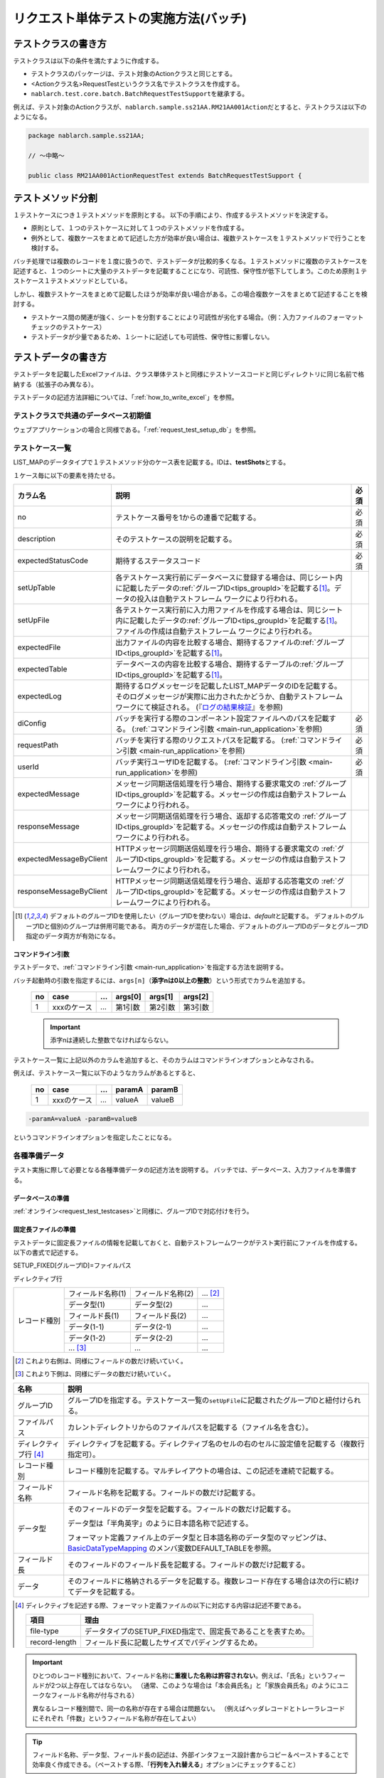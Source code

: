 .. _`batch_request_test`:

======================================
リクエスト単体テストの実施方法(バッチ)
======================================

--------------------
テストクラスの書き方
--------------------

テストクラスは以下の条件を満たすように作成する。

* テストクラスのパッケージは、テスト対象のActionクラスと同じとする。
* <Actionクラス名>RequestTestというクラス名でテストクラスを作成する。
* \ ``nablarch.test.core.batch.BatchRequestTestSupport``\ を継承する。

例えば、テスト対象のActionクラスが、\ ``nablarch.sample.ss21AA.RM21AA001Action``\ だとすると、\
テストクラスは以下のようになる。

.. code-block:: java

  package nablarch.sample.ss21AA;
  
  // ～中略～

  public class RM21AA001ActionRequestTest extends BatchRequestTestSupport {



------------------
テストメソッド分割
------------------

１テストケースにつき１テストメソッドを原則とする。
以下の手順により、作成するテストメソッドを決定する。

* 原則として、１つのテストケースに対して１つのテストメソッドを作成する。
* 例外として、複数ケースをまとめて記述した方が効率が良い場合は、複数テストケースを１テストメソッドで行うことを検討する。

バッチ処理では複数のレコードを１度に扱うので、テストデータが比較的多くなる。\
１テストメソッドに複数のテストケースを記述すると、１つのシートに大量のテストデータを記載することになり、\
可読性、保守性が低下してしまう。このため原則１テストケース１テストメソッドとしている。

しかし、複数テストケースをまとめて記載したほうが効率が良い場合がある。\
この場合複数ケースをまとめて記述することを検討する。

* テストケース間の関連が強く、シートを分割することにより可読性が劣化する場合。（例：入力ファイルのフォーマットチェックのテストケース）


* テストデータが少量であるため、１シートに記述しても可読性、保守性に影響しない。


--------------------
テストデータの書き方
--------------------

テストデータを記載したExcelファイルは、クラス単体テストと同様に\
テストソースコードと同じディレクトリに同じ名前で格納する（拡張子のみ異なる）。

テストデータの記述方法詳細については、「\ :ref:`how_to_write_excel`\ 」を参照。


テストクラスで共通のデータベース初期値
======================================

ウェブアプリケーションの場合と同様である。「\ :ref:`request_test_setup_db`\ 」を参照。
 

.. _`batch_test_testcases`:

テストケース一覧
================

LIST_MAPのデータタイプで１テストメソッド分のケース表を記載する。IDは、\ **testShots**\ とする。

..    .. image:: ./_image/testShots.png
..    :scale: 80


１ケース毎に以下の要素を持たせる。

======================= ========================================================================================= =====
カラム名                説明                                                                                      必須 
======================= ========================================================================================= =====
no                      テストケース番号を1からの連番で記載する。                                                 必須     
description             そのテストケースの説明を記載する。                                                        必須
expectedStatusCode      期待するステータスコード                                                                  必須 
setUpTable              各テストケース実行前にデータベースに登録する場合は、同じシート内に記載したデータの\            
                        :ref:`グループID<tips_groupId>`\ を記載する\ [1]_\ 。データの投入は自動テストフレーム          
                        ワークにより行われる。                                                                         
setUpFile               各テストケース実行前に入力用ファイルを作成する場合は、同じシート内に記載したデータの\          
                        :ref:`グループID<tips_groupId>`\ を記載する\ [1]_\ 。ファイルの作成は自動テストフレーム        
                        ワークにより行われる。                                                                         
expectedFile            出力ファイルの内容を比較する場合、期待するファイルの\ :ref:`グループID<tips_groupId>`\         
                        を記載する\ [1]_\ 。                                                                           
expectedTable           データベースの内容を比較する場合、期待するテーブルの\ :ref:`グループID<tips_groupId>`\         
                        を記載する\ [1]_\ 。                                                                           
expectedLog             期待するログメッセージを記載したLIST_MAPデータのIDを記載する。
                        そのログメッセージが実際に出力されたかどうか、自動テストフレームワークにて検証される。
                        (『\ `ログの結果検証`_\ 』を参照)
diConfig                バッチを実行する際のコンポーネント設定ファイルへのパスを記載する。                        必須 
                        (\ :ref:`コマンドライン引数 <main-run_application>`\ を参照)
requestPath             バッチを実行する際のリクエストパスを記載する。                                            必須 
                        (\ :ref:`コマンドライン引数 <main-run_application>`\ を参照)
userId                  バッチ実行ユーザIDを記載する。                                                            必須 
                        (\ :ref:`コマンドライン引数 <main-run_application>`\ を参照)
expectedMessage         メッセージ同期送信処理を行う場合、期待する要求電文の :ref:`グループID<tips_groupId>`\
                        を記載する。メッセージの作成は自動テストフレームワークにより行われる。
responseMessage         メッセージ同期送信処理を行う場合、返却する応答電文の :ref:`グループID<tips_groupId>`\
                        を記載する。メッセージの作成は自動テストフレームワークにより行われる。
expectedMessageByClient HTTPメッセージ同期送信処理を行う場合、期待する要求電文の :ref:`グループID<tips_groupId>`\
                        を記載する。メッセージの作成は自動テストフレームワークにより行われる。
responseMessageByClient HTTPメッセージ同期送信処理を行う場合、返却する応答電文の :ref:`グループID<tips_groupId>`\
                        を記載する。メッセージの作成は自動テストフレームワークにより行われる。
======================= ========================================================================================= =====

\


.. [1]
 デフォルトのグループIDを使用したい（グループIDを使わない）場合は、\ `default`\ と記載する。
 デフォルトのグループIDと個別のグループは併用可能である。
 両方のデータが混在した場合、デフォルトのグループIDのデータとグループID指定のデータ両方が有効になる。



コマンドライン引数
------------------

テストデータで、\ :ref:`コマンドライン引数 <main-run_application>`\ を指定する方法を説明する。


バッチ起動時の引数を指定するには、\
``args[n]``\ （\ **添字nは0以上の整数**\ ）という形式でカラムを追加する。


 == =========== === ======= ======= =======
 no case        ... args[0] args[1] args[2]
 == =========== === ======= ======= =======
 1  xxxのケース ... 第1引数 第2引数 第3引数
 == =========== === ======= ======= =======

 .. important::
  添字nは連続した整数でなければならない。

テストケース一覧に上記以外のカラムを追加すると、そのカラムは\
コマンドラインオプションとみなされる。

例えば、テストケース一覧に以下のようなカラムがあるとすると、


 == =========== === ======== =======
 no case        ...  paramA  paramB
 == =========== === ======== =======
 1  xxxのケース ...  valueA  valueB
 == =========== === ======== =======

\

.. code-block:: bash

 -paramA=valueA -paramB=valueB

というコマンドラインオプションを指定したことになる。



各種準備データ
==============

テスト実施に際して必要となる各種準備データの記述方法を説明する。
バッチでは、データベース、入力ファイルを準備する。


データベースの準備
------------------

:ref:`オンライン<request_test_testcases>`\ と同様に、グループIDで対応付けを行う。


.. _`how_to_setup_fixed_length_file`:

固定長ファイルの準備
--------------------

テストデータに固定長ファイルの情報を記載しておくと、自動テストフレームワークがテスト実行前にファイルを作成する。
以下の書式で記述する。


SETUP_FIXED[グループID]=ファイルパス
               
ディレクティブ行

+--------------+------------------+------------------+--------------+
|レコード種別  |フィールド名称(1) |フィールド名称(2) |...  [#]_\    |
|              +------------------+------------------+--------------+
|              |データ型(1)       |データ型(2)       |...           |
|              +------------------+------------------+--------------+
|              |フィールド長(1)   |フィールド長(2)   |...           |
|              +------------------+------------------+--------------+
|              |データ(1-1)       |データ(2-1)       |...           |
|              +------------------+------------------+--------------+
|              |データ(1-2)       |データ(2-2)       |...           |
|              +------------------+------------------+--------------+
|              |... \ [#]_\       |...               |...           |
+--------------+------------------+------------------+--------------+

\ 

.. [#] 
 これより右側は、同様にフィールドの数だけ続いていく。

.. [#]
 これより下側は、同様にデータの数だけ続いていく。

\


========================== ===============================================================================================================================================================================================================================================================
名称                       説明
========================== ===============================================================================================================================================================================================================================================================
グループID                 グループIDを指定する。テストケース一覧の\ ``setUpFile``\ に記載されたグループIDと紐付けられる。
ファイルパス               カレントディレクトリからのファイルパスを記載する（ファイル名を含む）。
ディレクティブ行 \ [#]_\   ディレクティブを記載する。ディレクティブ名のセルの右のセルに設定値を記載する（複数行指定可）。
レコード種別               レコード種別を記載する。マルチレイアウトの場合は、この記述を連続で記載する。
フィールド名称             フィールド名称を記載する。フィールドの数だけ記載する。
データ型                   そのフィールドのデータ型を記載する。フィールドの数だけ記載する。

                           データ型は「半角英字」のように日本語名称で記述する。

                           フォーマット定義ファイル上のデータ型と日本語名称のデータ型のマッピングは、 `BasicDataTypeMapping <https://github.com/nablarch/nablarch-testing/blob/main/src/main/java/nablarch/test/core/file/BasicDataTypeMapping.java>`_ のメンバ変数DEFAULT_TABLEを参照。
フィールド長               そのフィールドのフィールド長を記載する。フィールドの数だけ記載する。
データ                     そのフィールドに格納されるデータを記載する。複数レコード存在する場合は次の行に続けてデータを記載する。
========================== ===============================================================================================================================================================================================================================================================

.. [#]
 ディレクティブを記述する際、フォーマット定義ファイルの以下に対応する内容は記述不要である。

 ============== =============================================================
 項目           理由
 ============== =============================================================
 file-type      データタイプのSETUP_FIXED指定で、固定長であることを表すため。
 record-length  フィールド長に記載したサイズでパディングするため。
 ============== =============================================================


.. important::
 ひとつのレコード種別において、フィールド名称に\ **重複した名称は許容されない**\ 。例えば、「氏名」というフィールドが2つ以上存在してはならない。
 （通常、このような場合は「本会員氏名」と「家族会員氏名」のようにユニークなフィールド名称が付与される）
 
 .. textlint-disable ja-technical-writing/no-doubled-conjunction 
 
 異なるレコード種別間で、同一の名称が存在する場合は問題ない。
 （例えばヘッダレコードとトレーラレコードにそれぞれ「件数」というフィールド名称が存在してよい）
 
 .. textlint-enable ja-technical-writing/no-doubled-conjunction

.. tip::
 フィールド名称、データ型、フィールド長の記述は、外部インタフェース設計書からコピー＆ペーストすることで効率良く作成できる。\
 （ペーストする際、「\ **行列を入れ替える**\ 」オプションにチェックすること）


.. tip::
 「符号無数値」および「符号付数値」のデータ型を使用する場合、そのデータには、固定長ファイルから入力する値（固定長ファイルへ出力する値）をそのまま記載すること。
 すなわち固定長ファイルにパディング文字や符号が存在する場合は、それらの記載まで行う必要がある。\
  
 以下に、データ型が符号付数値の場合に表したい値とその表現方法の例を示す。（フォーマット定義： フィールド長10桁、パディング文字'0'、小数点必要、符号位置固定、正の符号不要）
 
  =============== ===================== 
  表したい数値    テストデータ上の記載 
  =============== ===================== 
  12345           0000012345 
  -12.34          -000012.34 
  =============== =====================

 「符号無数値」および「符号付数値」をテストデータとして使用する場合、テスト用のデータタイプを設定する必要がある。

 以下に設定例を参照し、テスト用の設定を追加すること。

 .. code-block:: xml

  <component name="fixedLengthConvertorSetting"
      class="nablarch.core.dataformat.convertor.FixedLengthConvertorSetting">
    <property name="convertorTable">
      <map>
        <!--
        デフォルトの設定
        デフォルトの設定を行わないと、ここで設定した値でデフォルト設定が上書きされるため注意すること。
        -->
        <entry key="X" value="nablarch.core.dataformat.convertor.datatype.SingleByteCharacterString"/>
        <entry key="N" value="nablarch.core.dataformat.convertor.datatype.DoubleByteCharacterString"/>
        <entry key="XN" value="nablarch.core.dataformat.convertor.datatype.ByteStreamDataString"/>
        <entry key="Z" value="nablarch.core.dataformat.convertor.datatype.ZonedDecimal"/>
        <entry key="SZ" value="nablarch.core.dataformat.convertor.datatype.SignedZonedDecimal"/>
        <entry key="P" value="nablarch.core.dataformat.convertor.datatype.PackedDecimal"/>
        <entry key="SP" value="nablarch.core.dataformat.convertor.datatype.SignedPackedDecimal"/>
        <entry key="B" value="nablarch.core.dataformat.convertor.datatype.Bytes"/>
        <entry key="X9" value="nablarch.core.dataformat.convertor.datatype.NumberStringDecimal"/>
        <entry key="SX9" value="nablarch.core.dataformat.convertor.datatype.SignedNumberStringDecimal"/>

        <entry key="pad" value="nablarch.core.dataformat.convertor.value.Padding"/>
        <entry key="encoding" value="nablarch.core.dataformat.convertor.value.UseEncoding"/>
        <entry key="_LITERAL_" value="nablarch.core.dataformat.convertor.value.DefaultValue"/>
        <entry key="number" value="nablarch.core.dataformat.convertor.value.NumberString"/>
        <entry key="signed_number" value="nablarch.core.dataformat.convertor.value.SignedNumberString"/>

        <!--
        テスト用のデータタイプの設定
        符号無数値(X9)->TEST_X9:nablarch.test.core.file.StringDataType
        符号有数値(SX9)->TEST_SX9:nablarch.test.core.file.StringDataType
        -->
        <entry key="TEST_X9" value="nablarch.test.core.file.StringDataType"/>
        <entry key="TEST_SX9" value="nablarch.test.core.file.StringDataType"/>
      </map>
    </property>
  </component>





----

具体例を示す。このファイルは以下のレコードで構成されている。
 * ヘッダレコード１件
 * データレコード２件
 * トレーラレコード１件
 * エンドレコード１件


文字コードは\ ``Windows-31J``\ 、レコード区切り文字は\ ``CRLF``\ である。


----

``SETUP_FIXED=work/members.txt``

+-----------------+------------+-------------+-----------+
|text-encoding    |Windows-31J                           |
+-----------------+------------+-------------+-----------+
|record-separator |CRLF                                  |
+-----------------+------------+-------------+-----------+
|ヘッダ           |レコード区分|FILLER       |           |
|                 +------------+-------------+-----------+
|                 |半角数字    |半角         |           |
|                 +------------+-------------+-----------+
|                 |1           |10           |           |
|                 +------------+-------------+-----------+
|                 |0           |             |           |
+-----------------+------------+-------------+-----------+
|データ           |レコード区分|会員番号     |入会日     |
|                 +------------+-------------+-----------+
|                 |半角数字    |半角数字     |半角数字   |
|                 +------------+-------------+-----------+
|                 |1           |10           |8          |
|                 +------------+-------------+-----------+
|                 |1           |0000000001   |20100101   |
|                 +------------+-------------+-----------+
|                 |1           |0000000002   |20100102   |
+-----------------+------------+-------------+-----------+
|トレーラ         |レコード区分|レコード件数 |FILLER     |
|                 +------------+-------------+-----------+
|                 |半角数字    |数値         |半角       |
|                 +------------+-------------+-----------+
|                 |1           |5            |4          |
|                 +------------+-------------+-----------+
|                 |8           |2            |           |
+-----------------+------------+-------------+-----------+
|エンド           |レコード区分|FILLER       |           |
|                 +------------+-------------+-----------+
|                 |半角数字    |半角         |           |
|                 +------------+-------------+-----------+
|                 |1           |10           |           |
|                 +------------+-------------+-----------+
|                 |9           |             |           |
+-----------------+------------+-------------+-----------+

----

.. _`how_to_setup_csv_file`:

可変長ファイル（CSVファイル）の準備
-----------------------------------

可変長ファイル（CSVファイル）の準備も、固定長とほぼ同様である。
固定長との違いは、可変長ファイルの場合はフィールド長を記載しない点である。

``SETUP_VARIABLE=work/members.csv``
               
+-----------------+-------------+-------------+-----------+
|text-encoding    |Windows-31J                            |
+-----------------+-------------+-------------+-----------+
|record-separator |CRLF                                   |
+-----------------+-------------+-------------+-----------+
|ヘッダ           |レコード区分 |             |           |
|                 +-------------+-------------+-----------+
|                 |半角数字     |             |           |
|                 +-------------+-------------+-----------+
|                 |0            |             |           |
+-----------------+-------------+-------------+-----------+
|データ           |レコード区分 |会員番号     |入会日     |
|                 +-------------+-------------+-----------+
|                 |半角数字     |半角数字     |半角数字   |
|                 +-------------+-------------+-----------+
|                 |1            |0000000001   |20100101   |
|                 +-------------+-------------+-----------+
|                 |1            |0000000002   |20100102   |
+-----------------+-------------+-------------+-----------+
|トレーラ         |レコード区分 |レコード件数 |           |
|                 +-------------+-------------+-----------+
|                 |半角数字     |数値         |           |
|                 +-------------+-------------+-----------+
|                 |8            |2            |           |
+-----------------+-------------+-------------+-----------+
|エンド           |レコード区分 |             |           |
|                 +-------------+-------------+-----------+
|                 |半角数字     |             |           |
|                 +-------------+-------------+-----------+
|                 |9            |             |           |
+-----------------+-------------+-------------+-----------+

.. tip::
 フィールド区切り文字を変更する場合、フィールド区切り文字を
 ディレクティブで明示的に指定する。例えば、区切り文字をタブにしたい（TSVファイル）場合、
 以下のように、ディレクティブを指定する。
 
 ``field-separator=\t``

空のファイルを定義する方法
----------------------------------------
準備データや期待値として空のファイル(0バイトファイル)を定義したい場合がある。

テストシート上での空ファイルの定義は、以下の例のようにディレクティブ行を定義しレコードの定義を省略することで実現出来る。

**空のファイルの定義例**

``SETUP_VARIABLE=work/members.csv``
               
+-----------------+-------------+-------------+-----------+
|text-encoding    |Windows-31J                            |
+-----------------+-------------+-------------+-----------+
|record-separator |CRLF                                   |
+-----------------+-------------+-------------+-----------+
|//空ファイル                                             |
+-----------------+-------------+-------------+-----------+

各種期待値
==========

検索結果、データベースを期待値と比較する場合は、
それぞれのデータとテストケース一覧とをIDで紐付けする。


期待するデータベースの状態
--------------------------

:ref:`オンライン<request_test_expected_tables>`\ と同様に、期待するデータベースの状態をテストケース一覧とリンクさせる。


期待する固定長ファイル
----------------------

テスト対象バッチが出力する固定長ファイルをアサートする。\

準備データの場合、データタイプが、\ `SETUP_FIXED`\ であったが、
期待値を記述する場合は、\ `EXPECTED_FIXED`\ となる。

その他のテストデータの記述方法は、準備データと同様である。\
`固定長ファイルの準備`_\ を参照。

期待する可変長ファイル
----------------------

テスト対象バッチが出力する可変長ファイルをアサートする。\

準備データの場合、データタイプが、\ `SETUP_VARIABLE`\ であったが、
期待値を記述する場合は、\ `EXPECTED_VARIABLE`\ となる。

その他のテストデータの記述方法は、準備データと同様である。\
`可変長ファイル（CSVファイル）の準備`_\ を参照。


----------------------
テストメソッドの書き方
----------------------

スーパクラスについて
====================

``BatchRequestTestSupport``\ クラスを継承する。
このクラスでは、準備したテストデータを元に以下の手順でリクエスト単体テストを実行する。


テストメソッド作成
==================

準備したテストシートに対応するメソッドを作成する。


.. code-block:: java
    
    @Test
    public void testRegisterUser() {
    }


スーパクラスのメソッド呼び出し
==============================

テストメソッド内で、スーパクラスの以下のいずれかのメソッドを呼び出す。

* void execute()
* void execute(String sheetName)

通常の場合、execute()を使用する。\
引数ありのexecuteメソッドでは、テストデータのシート名を指定できるが、
通常、テストシート名とテストメソッド名は同一である。\
引数なしのexecuteメソッドを使用すると、テストデータのシート名に
テストメソッド名を指定したのと同じ動作となる。

.. code-block:: java
    
    @Test
    public void testResigster() {
        execute();   // 【説明】execute("testRegisterUser") と等価
    }


--------------
テスト起動方法
--------------

クラス単体テストと同様。通常のJUnitテストと同じように実行する。


--------------
テスト結果検証
--------------



データベースの結果検証
======================

テストケース一覧のexpectedTable欄にグループIDを記載することにより、
そのグループIDのテストデータで実際のファイル出力結果を確認できる。



ファイルの結果検証
==================

テストケース一覧のexpectedFile欄にグループIDを記載することにより、
そのグループIDのテストデータで実際のファイル出力結果を確認できる。

ファイル期待値の記述方法は、準備データの記述方法とほぼ同じである。
IDの記述方法だけが異なる。
ファイル種別ごとの記述方法を以下に示す。

===================== ==============================================  =========================================================
ファイル種別           グループID指定なし                             グループIDを指定ありの場合
===================== ==============================================  =========================================================
固定長ファイル        ``EXPECTED_FIXED=比較対象ファイルのパス``       ``EXPECTED_FIXED[グループID]=比較対象ファイルのパス``
可変長ファイル        ``EXPECTED_VARIABLE=比較対象ファイルのパス``    ``EXPECTED_VARIABLE[グループID]=比較対象ファイルのパス``
===================== ==============================================  =========================================================


ログの結果検証
==============

テストケース一覧のexpectedLog欄にグループIDを記載することにより、
そのグループIDのテストデータで実際のログ出力結果を確認できる。


以下の内容を記載する。

+------------------------+----------------------------+
|カラム名                |内容                        |
+========================+============================+
|logLevel                |期待するログのログレベル    |
+------------------------+----------------------------+
|message\ **N**\ [#]_\   |期待するログに含まれる文言  |
+------------------------+----------------------------+

\

.. [#]
 \ **N**\ は1以上の整数を指定することで複数の値（連続する値であること）
 (例) messsage1, message2...

.. tip::
 これらの条件は全て\ **AND**\ 条件である。
 以下のような場合には、期待するログが出力されたとは見なされない。
 
 * 期待する文言はログ出力されているが、\ **ログレベルが期待通りでない**\ 場合
 * ログレベルは合致しているが、期待する文言で、ログ出力されていないものが\ **１つでもある**\ 場合
 


具体例を以下に示す。

以下の例では、２種類のログ出力を期待している。

``LIST_MAP=expectedLogMessages``

======== ============= ====================== ==============
logLevel   message1     message2               message3
======== ============= ====================== ==============
 INFO      NB11AA0101  処理を開始します。     会員ID=[0001]
 FATAL     NB11AA0109  エラーが発生しました。	
======== ============= ====================== ==============

.. important::

  expectedLog欄にグループIDを記載した場合には、必ず期待するメッセージを1行以上設定すること。
  期待するメッセージが設定されていない場合(期待するメッセージが0行の場合)や、expectedLog欄に記載されたグループIDに紐付く
  LIST_MAP要素が存在しない場合には、本フレームワークは期待値の準備が不足していると判断し例外を送出する。


